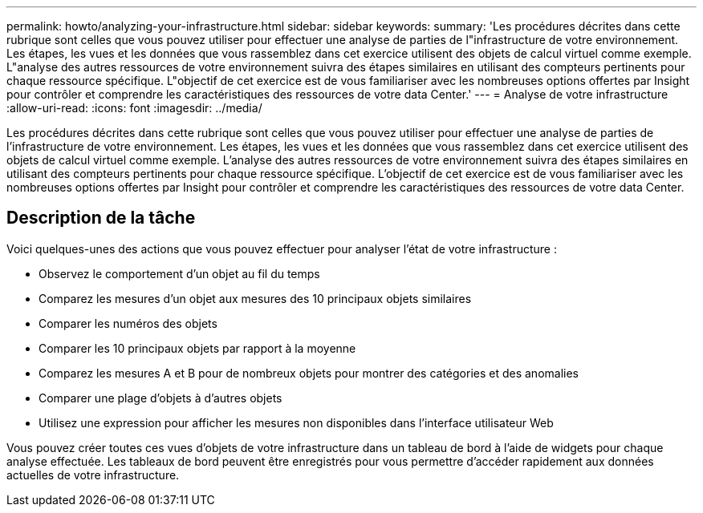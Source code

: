 ---
permalink: howto/analyzing-your-infrastructure.html 
sidebar: sidebar 
keywords:  
summary: 'Les procédures décrites dans cette rubrique sont celles que vous pouvez utiliser pour effectuer une analyse de parties de l"infrastructure de votre environnement. Les étapes, les vues et les données que vous rassemblez dans cet exercice utilisent des objets de calcul virtuel comme exemple. L"analyse des autres ressources de votre environnement suivra des étapes similaires en utilisant des compteurs pertinents pour chaque ressource spécifique. L"objectif de cet exercice est de vous familiariser avec les nombreuses options offertes par Insight pour contrôler et comprendre les caractéristiques des ressources de votre data Center.' 
---
= Analyse de votre infrastructure
:allow-uri-read: 
:icons: font
:imagesdir: ../media/


[role="lead"]
Les procédures décrites dans cette rubrique sont celles que vous pouvez utiliser pour effectuer une analyse de parties de l'infrastructure de votre environnement. Les étapes, les vues et les données que vous rassemblez dans cet exercice utilisent des objets de calcul virtuel comme exemple. L'analyse des autres ressources de votre environnement suivra des étapes similaires en utilisant des compteurs pertinents pour chaque ressource spécifique. L'objectif de cet exercice est de vous familiariser avec les nombreuses options offertes par Insight pour contrôler et comprendre les caractéristiques des ressources de votre data Center.



== Description de la tâche

Voici quelques-unes des actions que vous pouvez effectuer pour analyser l'état de votre infrastructure :

* Observez le comportement d'un objet au fil du temps
* Comparez les mesures d'un objet aux mesures des 10 principaux objets similaires
* Comparer les numéros des objets
* Comparer les 10 principaux objets par rapport à la moyenne
* Comparez les mesures A et B pour de nombreux objets pour montrer des catégories et des anomalies
* Comparer une plage d'objets à d'autres objets
* Utilisez une expression pour afficher les mesures non disponibles dans l'interface utilisateur Web


Vous pouvez créer toutes ces vues d'objets de votre infrastructure dans un tableau de bord à l'aide de widgets pour chaque analyse effectuée. Les tableaux de bord peuvent être enregistrés pour vous permettre d'accéder rapidement aux données actuelles de votre infrastructure.
